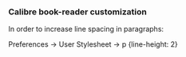 *** Calibre book-reader customization

   In order to increase line spacing in paragraphs:

   Preferences -> User Stylesheet -> p {line-height: 2}
